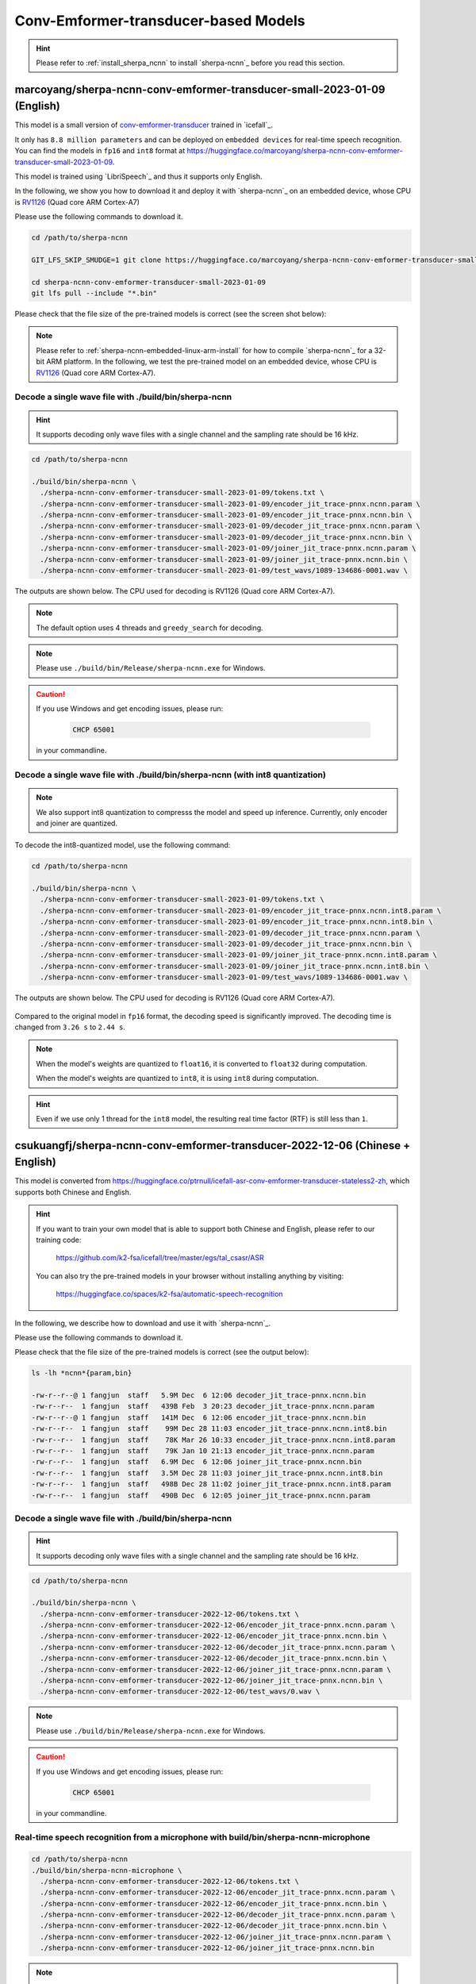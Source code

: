 Conv-Emformer-transducer-based Models
=====================================

.. hint::

   Please refer to :ref:`install_sherpa_ncnn` to install `sherpa-ncnn`_
   before you read this section.

.. _marcoyang_sherpa_ncnn_conv_emformer_transducer_small_2023_01_09_english:

marcoyang/sherpa-ncnn-conv-emformer-transducer-small-2023-01-09 (English)
-------------------------------------------------------------------------

This model is a small version of `conv-emformer-transducer <https://github.com/k2-fsa/icefall/tree/master/egs/librispeech/ASR/conv_emformer_transducer_stateless2>`_
trained in `icefall`_.

It only has ``8.8 million parameters`` and can be deployed on ``embedded devices``
for real-time speech recognition. You can find the models in ``fp16`` and ``int8`` format
at `<https://huggingface.co/marcoyang/sherpa-ncnn-conv-emformer-transducer-small-2023-01-09>`_.

This model is trained using `LibriSpeech`_ and thus it supports only English.

In the following, we show you how to download it and
deploy it with `sherpa-ncnn`_ on an embedded device, whose CPU is
`RV1126 <https://www.rock-chips.com/a/en/products/RV11_Series/2020/0427/1076.html>`_
(Quad core ARM Cortex-A7)

Please use the following commands to download it.

.. code-block:: bash

   cd /path/to/sherpa-ncnn

   GIT_LFS_SKIP_SMUDGE=1 git clone https://huggingface.co/marcoyang/sherpa-ncnn-conv-emformer-transducer-small-2023-01-09

   cd sherpa-ncnn-conv-emformer-transducer-small-2023-01-09
   git lfs pull --include "*.bin"

Please check that the file size of the pre-trained models is correct (see the
screen shot below):

.. figure:: ./pic/2023-01-09-filesize.jpg
   :alt: File size for sherpa-ncnn-conv-emformer-transducer-small-2023-01-09
   :width: 800


.. note::

  Please refer to :ref:`sherpa-ncnn-embedded-linux-arm-install` for how to
  compile `sherpa-ncnn`_ for a 32-bit ARM platform. In the following, we
  test the pre-trained model on an embedded device, whose CPU is
  `RV1126 <https://www.rock-chips.com/a/en/products/RV11_Series/2020/0427/1076.html>`_
  (Quad core ARM Cortex-A7).

Decode a single wave file with ./build/bin/sherpa-ncnn
::::::::::::::::::::::::::::::::::::::::::::::::::::::

.. hint::

   It supports decoding only wave files with a single channel and the sampling rate
   should be 16 kHz.

.. code-block:: bash

  cd /path/to/sherpa-ncnn

  ./build/bin/sherpa-ncnn \
    ./sherpa-ncnn-conv-emformer-transducer-small-2023-01-09/tokens.txt \
    ./sherpa-ncnn-conv-emformer-transducer-small-2023-01-09/encoder_jit_trace-pnnx.ncnn.param \
    ./sherpa-ncnn-conv-emformer-transducer-small-2023-01-09/encoder_jit_trace-pnnx.ncnn.bin \
    ./sherpa-ncnn-conv-emformer-transducer-small-2023-01-09/decoder_jit_trace-pnnx.ncnn.param \
    ./sherpa-ncnn-conv-emformer-transducer-small-2023-01-09/decoder_jit_trace-pnnx.ncnn.bin \
    ./sherpa-ncnn-conv-emformer-transducer-small-2023-01-09/joiner_jit_trace-pnnx.ncnn.param \
    ./sherpa-ncnn-conv-emformer-transducer-small-2023-01-09/joiner_jit_trace-pnnx.ncnn.bin \
    ./sherpa-ncnn-conv-emformer-transducer-small-2023-01-09/test_wavs/1089-134686-0001.wav \

The outputs are shown below. The CPU used for decoding is RV1126 (Quad core ARM Cortex-A7).

.. figure:: ./pic/2023-01-09-fp32-decoding.png
   :alt: Decoding time and decoding result of float32 model
   :width: 800

.. note::

   The default option uses 4 threads and ``greedy_search`` for decoding.

.. note::

   Please use ``./build/bin/Release/sherpa-ncnn.exe`` for Windows.

.. caution::

   If you use Windows and get encoding issues, please run:

      .. code-block:: bash

          CHCP 65001

   in your commandline.

Decode a single wave file with ./build/bin/sherpa-ncnn (with int8 quantization)
:::::::::::::::::::::::::::::::::::::::::::::::::::::::::::::::::::::::::::::::

.. note::

   We also support int8 quantization to compresss the model and speed up inference.
   Currently, only encoder and joiner are quantized.

To decode the int8-quantized model, use the following command:

.. code-block:: bash

  cd /path/to/sherpa-ncnn

  ./build/bin/sherpa-ncnn \
    ./sherpa-ncnn-conv-emformer-transducer-small-2023-01-09/tokens.txt \
    ./sherpa-ncnn-conv-emformer-transducer-small-2023-01-09/encoder_jit_trace-pnnx.ncnn.int8.param \
    ./sherpa-ncnn-conv-emformer-transducer-small-2023-01-09/encoder_jit_trace-pnnx.ncnn.int8.bin \
    ./sherpa-ncnn-conv-emformer-transducer-small-2023-01-09/decoder_jit_trace-pnnx.ncnn.param \
    ./sherpa-ncnn-conv-emformer-transducer-small-2023-01-09/decoder_jit_trace-pnnx.ncnn.bin \
    ./sherpa-ncnn-conv-emformer-transducer-small-2023-01-09/joiner_jit_trace-pnnx.ncnn.int8.param \
    ./sherpa-ncnn-conv-emformer-transducer-small-2023-01-09/joiner_jit_trace-pnnx.ncnn.int8.bin \
    ./sherpa-ncnn-conv-emformer-transducer-small-2023-01-09/test_wavs/1089-134686-0001.wav \

The outputs are shown below. The CPU used for decoding is RV1126 (Quad core ARM Cortex-A7).

.. figure:: ./pic/2023-01-09-int8-decoding.png
   :alt: Decoding time and decoding result of int8 model
   :width: 800

Compared to the original model in ``fp16`` format,
the decoding speed is significantly improved. The decoding time is changed from
``3.26 s`` to ``2.44 s``.

.. note::

  When the model's weights are quantized to ``float16``, it is converted
  to ``float32`` during computation.

  When the model's weights are quantized to ``int8``, it is using ``int8``
  during computation.

.. hint::

  Even if we use only 1 thread for the ``int8`` model, the resulting real
  time factor (RTF) is still less than ``1``.

.. _sherpa-ncnn-mixed-english-chinese-conv-emformer-model:

csukuangfj/sherpa-ncnn-conv-emformer-transducer-2022-12-06 (Chinese + English)
------------------------------------------------------------------------------

This model is converted from `<https://huggingface.co/ptrnull/icefall-asr-conv-emformer-transducer-stateless2-zh>`_,
which supports both Chinese and English.

.. hint::

  If you want to train your own model that is able to support both Chinese and
  English, please refer to our training code:

    `<https://github.com/k2-fsa/icefall/tree/master/egs/tal_csasr/ASR>`_

  You can also try the pre-trained models in your browser without installing anything
  by visiting:

    `<https://huggingface.co/spaces/k2-fsa/automatic-speech-recognition>`_

In the following, we describe how to download and use it with `sherpa-ncnn`_.

Please use the following commands to download it.

.. tabs::

   .. tab:: Huggingface

      .. code-block:: bash

        cd /path/to/sherpa-ncnn

        GIT_LFS_SKIP_SMUDGE=1 git clone https://huggingface.co/csukuangfj/sherpa-ncnn-conv-emformer-transducer-2022-12-06
        cd sherpa-ncnn-conv-emformer-transducer-2022-12-06
        git lfs pull --include "*.bin"

   .. tab:: ModelScope

      .. code-block:: bash

        cd /path/to/sherpa-ncnn

        GIT_LFS_SKIP_SMUDGE=1 git clone https://www.modelscope.cn/pkufool/sherpa-ncnn-conv-emformer-transducer-2022-12-06.git
        cd sherpa-ncnn-conv-emformer-transducer-2022-12-06
        git lfs pull --include "*.bin"

Please check that the file size of the pre-trained models is correct (see the
output below):

.. code-block:: bash

  ls -lh *ncnn*{param,bin}

  -rw-r--r--@ 1 fangjun  staff   5.9M Dec  6 12:06 decoder_jit_trace-pnnx.ncnn.bin
  -rw-r--r--  1 fangjun  staff   439B Feb  3 20:23 decoder_jit_trace-pnnx.ncnn.param
  -rw-r--r--@ 1 fangjun  staff   141M Dec  6 12:06 encoder_jit_trace-pnnx.ncnn.bin
  -rw-r--r--  1 fangjun  staff    99M Dec 28 11:03 encoder_jit_trace-pnnx.ncnn.int8.bin
  -rw-r--r--  1 fangjun  staff    78K Mar 26 10:33 encoder_jit_trace-pnnx.ncnn.int8.param
  -rw-r--r--  1 fangjun  staff    79K Jan 10 21:13 encoder_jit_trace-pnnx.ncnn.param
  -rw-r--r--  1 fangjun  staff   6.9M Dec  6 12:06 joiner_jit_trace-pnnx.ncnn.bin
  -rw-r--r--  1 fangjun  staff   3.5M Dec 28 11:03 joiner_jit_trace-pnnx.ncnn.int8.bin
  -rw-r--r--  1 fangjun  staff   498B Dec 28 11:02 joiner_jit_trace-pnnx.ncnn.int8.param
  -rw-r--r--  1 fangjun  staff   490B Dec  6 12:05 joiner_jit_trace-pnnx.ncnn.param

Decode a single wave file with ./build/bin/sherpa-ncnn
::::::::::::::::::::::::::::::::::::::::::::::::::::::

.. hint::

   It supports decoding only wave files with a single channel and the sampling rate
   should be 16 kHz.

.. code-block:: bash

  cd /path/to/sherpa-ncnn

  ./build/bin/sherpa-ncnn \
    ./sherpa-ncnn-conv-emformer-transducer-2022-12-06/tokens.txt \
    ./sherpa-ncnn-conv-emformer-transducer-2022-12-06/encoder_jit_trace-pnnx.ncnn.param \
    ./sherpa-ncnn-conv-emformer-transducer-2022-12-06/encoder_jit_trace-pnnx.ncnn.bin \
    ./sherpa-ncnn-conv-emformer-transducer-2022-12-06/decoder_jit_trace-pnnx.ncnn.param \
    ./sherpa-ncnn-conv-emformer-transducer-2022-12-06/decoder_jit_trace-pnnx.ncnn.bin \
    ./sherpa-ncnn-conv-emformer-transducer-2022-12-06/joiner_jit_trace-pnnx.ncnn.param \
    ./sherpa-ncnn-conv-emformer-transducer-2022-12-06/joiner_jit_trace-pnnx.ncnn.bin \
    ./sherpa-ncnn-conv-emformer-transducer-2022-12-06/test_wavs/0.wav \

.. note::

   Please use ``./build/bin/Release/sherpa-ncnn.exe`` for Windows.

.. caution::

   If you use Windows and get encoding issues, please run:

      .. code-block:: bash

          CHCP 65001

   in your commandline.

Real-time speech recognition from a microphone with build/bin/sherpa-ncnn-microphone
::::::::::::::::::::::::::::::::::::::::::::::::::::::::::::::::::::::::::::::::::::

.. code-block:: bash

  cd /path/to/sherpa-ncnn
  ./build/bin/sherpa-ncnn-microphone \
    ./sherpa-ncnn-conv-emformer-transducer-2022-12-06/tokens.txt \
    ./sherpa-ncnn-conv-emformer-transducer-2022-12-06/encoder_jit_trace-pnnx.ncnn.param \
    ./sherpa-ncnn-conv-emformer-transducer-2022-12-06/encoder_jit_trace-pnnx.ncnn.bin \
    ./sherpa-ncnn-conv-emformer-transducer-2022-12-06/decoder_jit_trace-pnnx.ncnn.param \
    ./sherpa-ncnn-conv-emformer-transducer-2022-12-06/decoder_jit_trace-pnnx.ncnn.bin \
    ./sherpa-ncnn-conv-emformer-transducer-2022-12-06/joiner_jit_trace-pnnx.ncnn.param \
    ./sherpa-ncnn-conv-emformer-transducer-2022-12-06/joiner_jit_trace-pnnx.ncnn.bin

.. note::

   Please use ``./build/bin/Release/sherpa-ncnn-microphone.exe`` for Windows.

It will print something like below:

.. code-block::

  Number of threads: 4
  num devices: 4
  Use default device: 2
    Name: MacBook Pro Microphone
    Max input channels: 1
  Started

Speak and it will show you the recognition result in real-time.

.. caution::

   If you use Windows and get encoding issues, please run:

      .. code-block:: bash

          CHCP 65001

   in your commandline.

csukuangfj/sherpa-ncnn-conv-emformer-transducer-2022-12-08 (Chinese)
--------------------------------------------------------------------

.. hint::

  This is a very small model that can be run in real-time on embedded sytems.

This model is trained using `WenetSpeech`_ dataset and it supports only Chinese.

In the following, we describe how to download and use it with `sherpa-ncnn`_.

Please use the following commands to download it.

.. code-block:: bash

  cd /path/to/sherpa-ncnn

  GIT_LFS_SKIP_SMUDGE=1 git clone https://huggingface.co/csukuangfj/sherpa-ncnn-conv-emformer-transducer-2022-12-08
  cd sherpa-ncnn-conv-emformer-transducer-2022-12-08
  git lfs pull --include "*.bin"

Please check that the file size of the pre-trained models is correct (see the
output below):

.. code-block:: bash

  sherpa-ncnn-conv-emformer-transducer-2022-12-08 fangjun$ ls -lh *.ncnn.*
  -rw-r--r--  1 fangjun  staff   5.4M Dec 20 12:53 decoder_jit_trace-pnnx.ncnn.bin
  -rw-r--r--  1 fangjun  staff   439B Dec 20 12:53 decoder_jit_trace-pnnx.ncnn.param
  -rw-r--r--  1 fangjun  staff    16M Dec 20 12:53 encoder_jit_trace-pnnx.ncnn.bin
  -rw-r--r--  1 fangjun  staff    11M Apr  2 21:06 encoder_jit_trace-pnnx.ncnn.int8.bin
  -rw-r--r--  1 fangjun  staff    33K Apr  2 21:06 encoder_jit_trace-pnnx.ncnn.int8.param
  -rw-r--r--  1 fangjun  staff    34K Dec 20 12:53 encoder_jit_trace-pnnx.ncnn.param
  -rw-r--r--  1 fangjun  staff   6.2M Dec 20 12:53 joiner_jit_trace-pnnx.ncnn.bin
  -rw-r--r--  1 fangjun  staff   3.1M Apr  2 21:06 joiner_jit_trace-pnnx.ncnn.int8.bin
  -rw-r--r--  1 fangjun  staff   498B Apr  2 21:06 joiner_jit_trace-pnnx.ncnn.int8.param
  -rw-r--r--  1 fangjun  staff   490B Dec 20 12:53 joiner_jit_trace-pnnx.ncnn.param

Decode a single wave file with ./build/bin/sherpa-ncnn
::::::::::::::::::::::::::::::::::::::::::::::::::::::

.. hint::

   It supports decoding only wave files with a single channel and the sampling rate
   should be 16 kHz.

.. code-block:: bash

  cd /path/to/sherpa-ncnn

  ./build/bin/sherpa-ncnn \
    ./sherpa-ncnn-conv-emformer-transducer-2022-12-08/tokens.txt \
    ./sherpa-ncnn-conv-emformer-transducer-2022-12-08/encoder_jit_trace-pnnx.ncnn.param \
    ./sherpa-ncnn-conv-emformer-transducer-2022-12-08/encoder_jit_trace-pnnx.ncnn.bin \
    ./sherpa-ncnn-conv-emformer-transducer-2022-12-08/decoder_jit_trace-pnnx.ncnn.param \
    ./sherpa-ncnn-conv-emformer-transducer-2022-12-08/decoder_jit_trace-pnnx.ncnn.bin \
    ./sherpa-ncnn-conv-emformer-transducer-2022-12-08/joiner_jit_trace-pnnx.ncnn.param \
    ./sherpa-ncnn-conv-emformer-transducer-2022-12-08/joiner_jit_trace-pnnx.ncnn.bin \
    ./sherpa-ncnn-conv-emformer-transducer-2022-12-08/test_wavs/0.wav

.. note::

   Please use ``./build/bin/Release/sherpa-ncnn.exe`` for Windows.

.. caution::

   If you use Windows and get encoding issues, please run:

      .. code-block:: bash

          CHCP 65001

   in your commandline.

Real-time speech recognition from a microphone with build/bin/sherpa-ncnn-microphone
::::::::::::::::::::::::::::::::::::::::::::::::::::::::::::::::::::::::::::::::::::

.. code-block:: bash

  cd /path/to/sherpa-ncnn
  ./build/bin/sherpa-ncnn-microphone \
    ./sherpa-ncnn-conv-emformer-transducer-2022-12-08/tokens.txt \
    ./sherpa-ncnn-conv-emformer-transducer-2022-12-08/encoder_jit_trace-pnnx.ncnn.param \
    ./sherpa-ncnn-conv-emformer-transducer-2022-12-08/encoder_jit_trace-pnnx.ncnn.bin \
    ./sherpa-ncnn-conv-emformer-transducer-2022-12-08/decoder_jit_trace-pnnx.ncnn.param \
    ./sherpa-ncnn-conv-emformer-transducer-2022-12-08/decoder_jit_trace-pnnx.ncnn.bin \
    ./sherpa-ncnn-conv-emformer-transducer-2022-12-08/joiner_jit_trace-pnnx.ncnn.param \
    ./sherpa-ncnn-conv-emformer-transducer-2022-12-08/joiner_jit_trace-pnnx.ncnn.bin

.. note::

   Please use ``./build/bin/Release/sherpa-ncnn-microphone.exe`` for Windows.

It will print something like below:

.. code-block::

  Number of threads: 4
  num devices: 4
  Use default device: 2
    Name: MacBook Pro Microphone
    Max input channels: 1
  Started

Speak and it will show you the recognition result in real-time.

.. caution::

   If you use Windows and get encoding issues, please run:

      .. code-block:: bash

          CHCP 65001

   in your commandline.

csukuangfj/sherpa-ncnn-conv-emformer-transducer-2022-12-04 (English)
--------------------------------------------------------------------

This model is trained using `GigaSpeech`_ and `LibriSpeech`_. It supports only English.

In the following, we describe how to download and use it with `sherpa-ncnn`_.

Please use the following commands to download it.

.. code-block:: bash

  cd /path/to/sherpa-ncnn

  GIT_LFS_SKIP_SMUDGE=1 git clone https://huggingface.co/csukuangfj/sherpa-ncnn-conv-emformer-transducer-2022-12-04
  cd sherpa-ncnn-conv-emformer-transducer-2022-12-04
  git lfs pull --include "*.bin"

Please check that the file size of the pre-trained models is correct (see the
output below):

.. code-block:: bash

  sherpa-ncnn-conv-emformer-transducer-2022-12-04 fangjun$ ls -lh *.ncnn*
  -rw-r--r--  1 fangjun  staff   502K Apr  2 21:47 decoder_jit_trace-pnnx.ncnn.bin
  -rw-r--r--  1 fangjun  staff   437B Apr  2 21:36 decoder_jit_trace-pnnx.ncnn.param
  -rw-r--r--  1 fangjun  staff   141M Apr  2 21:48 encoder_jit_trace-pnnx.ncnn.bin
  -rw-r--r--  1 fangjun  staff    99M Apr  2 21:47 encoder_jit_trace-pnnx.ncnn.int8.bin
  -rw-r--r--  1 fangjun  staff    78K Apr  2 21:36 encoder_jit_trace-pnnx.ncnn.int8.param
  -rw-r--r--  1 fangjun  staff    79K Apr  2 21:36 encoder_jit_trace-pnnx.ncnn.param
  -rw-r--r--  1 fangjun  staff   1.5M Apr  2 21:47 joiner_jit_trace-pnnx.ncnn.bin
  -rw-r--r--  1 fangjun  staff   774K Apr  2 21:47 joiner_jit_trace-pnnx.ncnn.int8.bin
  -rw-r--r--  1 fangjun  staff   496B Apr  2 21:36 joiner_jit_trace-pnnx.ncnn.int8.param
  -rw-r--r--  1 fangjun  staff   488B Apr  2 21:36 joiner_jit_trace-pnnx.ncnn.param

Decode a single wave file with ./build/bin/sherpa-ncnn
::::::::::::::::::::::::::::::::::::::::::::::::::::::

.. hint::

   It supports decoding only wave files with a single channel and the sampling rate
   should be 16 kHz.

.. code-block:: bash

  cd /path/to/sherpa-ncnn

  ./build/bin/sherpa-ncnn \
    ./sherpa-ncnn-conv-emformer-transducer-2022-12-04/tokens.txt \
    ./sherpa-ncnn-conv-emformer-transducer-2022-12-04/encoder_jit_trace-pnnx.ncnn.param \
    ./sherpa-ncnn-conv-emformer-transducer-2022-12-04/encoder_jit_trace-pnnx.ncnn.bin \
    ./sherpa-ncnn-conv-emformer-transducer-2022-12-04/decoder_jit_trace-pnnx.ncnn.param \
    ./sherpa-ncnn-conv-emformer-transducer-2022-12-04/decoder_jit_trace-pnnx.ncnn.bin \
    ./sherpa-ncnn-conv-emformer-transducer-2022-12-04/joiner_jit_trace-pnnx.ncnn.param \
    ./sherpa-ncnn-conv-emformer-transducer-2022-12-04/joiner_jit_trace-pnnx.ncnn.bin \
    ./sherpa-ncnn-conv-emformer-transducer-2022-12-04/test_wavs/1089-134686-0001.wav

.. note::

   Please use ``./build/bin/Release/sherpa-ncnn.exe`` for Windows.

.. caution::

   If you use Windows and get encoding issues, please run:

      .. code-block:: bash

          CHCP 65001

   in your commandline.

Real-time speech recognition from a microphone with build/bin/sherpa-ncnn-microphone
::::::::::::::::::::::::::::::::::::::::::::::::::::::::::::::::::::::::::::::::::::

.. code-block:: bash

  cd /path/to/sherpa-ncnn
  ./build/bin/sherpa-ncnn-microphone \
    ./sherpa-ncnn-conv-emformer-transducer-2022-12-04/tokens.txt \
    ./sherpa-ncnn-conv-emformer-transducer-2022-12-04/encoder_jit_trace-pnnx.ncnn.param \
    ./sherpa-ncnn-conv-emformer-transducer-2022-12-04/encoder_jit_trace-pnnx.ncnn.bin \
    ./sherpa-ncnn-conv-emformer-transducer-2022-12-04/decoder_jit_trace-pnnx.ncnn.param \
    ./sherpa-ncnn-conv-emformer-transducer-2022-12-04/decoder_jit_trace-pnnx.ncnn.bin \
    ./sherpa-ncnn-conv-emformer-transducer-2022-12-04/joiner_jit_trace-pnnx.ncnn.bin \
    ./sherpa-ncnn-conv-emformer-transducer-2022-12-04/joiner_jit_trace-pnnx.ncnn.param

.. note::

   Please use ``./build/bin/Release/sherpa-ncnn-microphone.exe`` for Windows.

It will print something like below:

.. code-block::

  Number of threads: 4
  num devices: 4
  Use default device: 2
    Name: MacBook Pro Microphone
    Max input channels: 1
  Started

Speak and it will show you the recognition result in real-time.

.. caution::

   If you use Windows and get encoding issues, please run:

      .. code-block:: bash

          CHCP 65001

   in your commandline.
